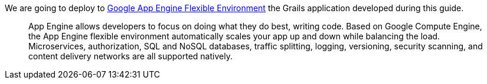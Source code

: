 We are going to deploy to https://cloud.google.com/appengine/docs/flexible/[Google App Engine Flexible Environment] the Grails application developed during this guide.
____
App Engine allows developers to focus on doing what they do best, writing code. Based on Google Compute Engine, the App Engine flexible environment automatically scales your app up and down while balancing the load. Microservices, authorization, SQL and NoSQL databases, traffic splitting, logging, versioning, security scanning, and content delivery networks are all supported natively.
____
